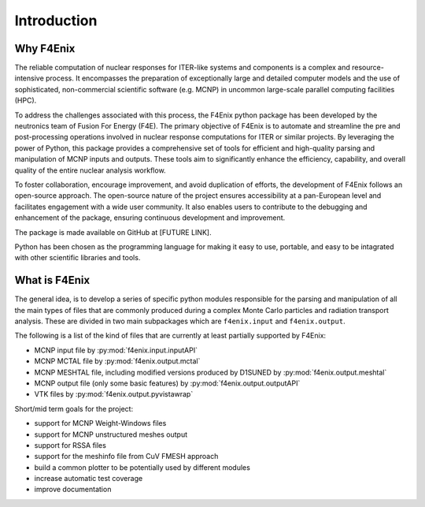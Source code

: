 ############
Introduction
############

Why F4Enix
==========

The reliable computation of nuclear responses for ITER-like systems and
components is a complex and resource-intensive process.
It encompasses the preparation of exceptionally large and detailed computer
models and the use of sophisticated, non-commercial scientific software
(e.g. MCNP) in uncommon large-scale parallel computing facilities (HPC).

To address the challenges associated with this process, the F4Enix python
package has been developed by the neutronics team of Fusion For Energy (F4E).
The primary objective of F4Enix is to automate and streamline the pre and 
post-processing operations involved in nuclear response computations for
ITER or similar projects. By leveraging the power of Python, this package
provides a comprehensive set of tools for efficient and high-quality parsing
and manipulation of MCNP inputs and outputs. These tools aim to significantly
enhance the efficiency, capability, and overall quality of the entire nuclear
analysis workflow.

To foster collaboration, encourage improvement, and avoid duplication of
efforts, the development of F4Enix follows an open-source approach.
The open-source nature of the project ensures accessibility at a pan-European
level and facilitates engagement with a wide user community. It also enables
users to contribute to the debugging and enhancement of the package,
ensuring continuous development and improvement.

The package is made available on GitHub at [FUTURE LINK].

Python has been chosen as the programming language for making it easy to use,
portable, and easy to be intagrated with other scientific libraries and tools.
 

What is F4Enix
==============

The general idea, is to develop a series of specific python modules
responsible for the parsing and manipulation of all the main types of files
that are commonly produced during a complex Monte Carlo particles and 
radiation transport analysis. These are divided in two main subpackages which
are ``f4enix.input`` and ``f4enix.output``.

The following is a list of the kind of files that are currently at least partially
supported by F4Enix:

* MCNP input file by :py:mod:`f4enix.input.inputAPI`
* MCNP MCTAL file by :py:mod:`f4enix.output.mctal`
* MCNP MESHTAL file, including modified versions produced by D1SUNED
  by :py:mod:`f4enix.output.meshtal`
* MCNP output file (only some basic features) by :py:mod:`f4enix.output.outputAPI`
* VTK files by :py:mod:`f4enix.output.pyvistawrap`

Short/mid term goals for the project:

* support for MCNP Weight-Windows files
* support for MCNP unstructured meshes output
* support for RSSA files
* support for the meshinfo file from CuV FMESH approach
* build a common plotter to be potentially used by different modules
* increase automatic test coverage
* improve documentation